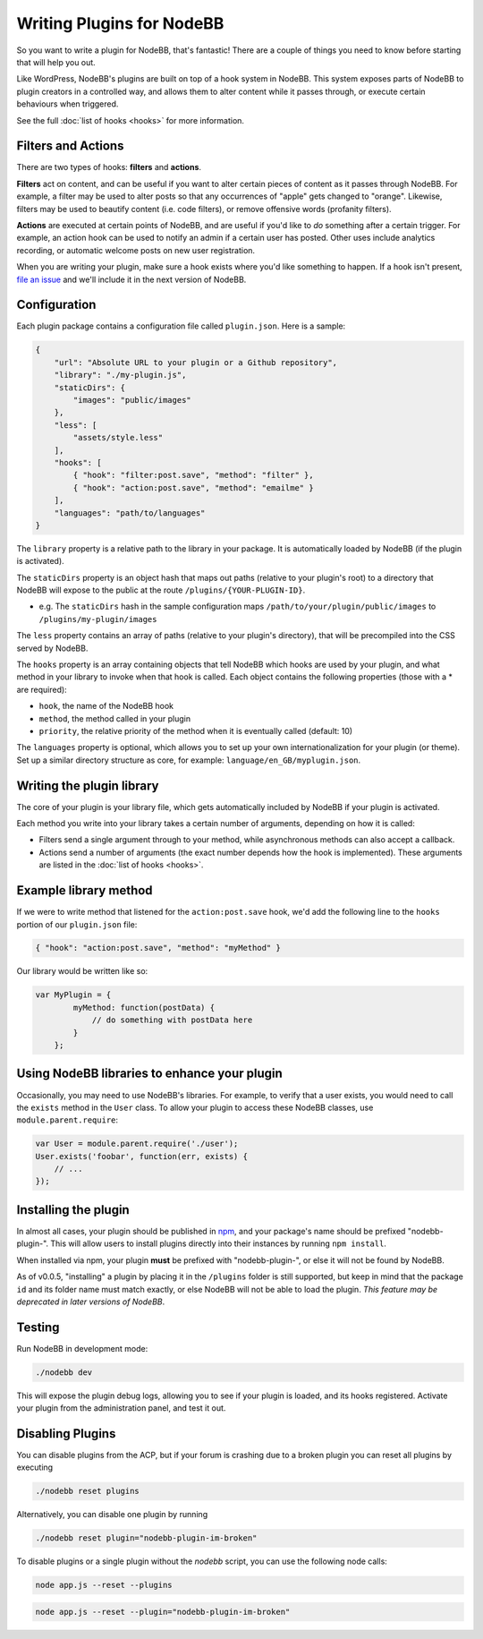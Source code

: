 Writing Plugins for NodeBB
==========================

So you want to write a plugin for NodeBB, that's fantastic! There are a couple of things you need to know before starting that will help you out.

Like WordPress, NodeBB's plugins are built on top of a hook system in NodeBB. This system exposes parts of NodeBB to plugin creators in a controlled way, and allows them to alter content while it passes through, or execute certain behaviours when triggered.

See the full :doc:`list of hooks <hooks>` for more information.

Filters and Actions
------------------

There are two types of hooks: **filters** and **actions**.

**Filters** act on content, and can be useful if you want to alter certain pieces of content as it passes through NodeBB. For example, a filter may be used to alter posts so that any occurrences of "apple" gets changed to "orange". Likewise, filters may be used to beautify content (i.e. code filters), or remove offensive words (profanity filters).

**Actions** are executed at certain points of NodeBB, and are useful if you'd like to *do* something after a certain trigger. For example, an action hook can be used to notify an admin if a certain user has posted. Other uses include analytics recording, or automatic welcome posts on new user registration.

When you are writing your plugin, make sure a hook exists where you'd like something to happen. If a hook isn't present, `file an issue <https://github.com/NodeBB/NodeBB/issues>`_ and we'll include it in the next version of NodeBB.

Configuration
------------------

Each plugin package contains a configuration file called ``plugin.json``. Here is a sample:

.. code:: json

    {
        "url": "Absolute URL to your plugin or a Github repository",
        "library": "./my-plugin.js",
        "staticDirs": {
            "images": "public/images"
        },
        "less": [
            "assets/style.less"
        ],
        "hooks": [
            { "hook": "filter:post.save", "method": "filter" },
            { "hook": "action:post.save", "method": "emailme" }
        ],
        "languages": "path/to/languages"
    }

The ``library`` property is a relative path to the library in your package. It is automatically loaded by NodeBB (if the plugin is activated).

The ``staticDirs`` property is an object hash that maps out paths (relative to your plugin's root) to a directory that NodeBB will expose to the public at the route ``/plugins/{YOUR-PLUGIN-ID}``.

* e.g. The ``staticDirs`` hash in the sample configuration maps ``/path/to/your/plugin/public/images`` to ``/plugins/my-plugin/images``

The ``less`` property contains an array of paths (relative to your plugin's directory), that will be precompiled into the CSS served by NodeBB.

The ``hooks`` property is an array containing objects that tell NodeBB which hooks are used by your plugin, and what method in your library to invoke when that hook is called. Each object contains the following properties (those with a * are required):

* ``hook``, the name of the NodeBB hook
* ``method``, the method called in your plugin
* ``priority``, the relative priority of the method when it is eventually called (default: 10)

The ``languages`` property is optional, which allows you to set up your own internationalization for your plugin (or theme). Set up a similar directory structure as core, for example: ``language/en_GB/myplugin.json``.

Writing the plugin library
------------------

The core of your plugin is your library file, which gets automatically included by NodeBB if your plugin is activated.

Each method you write into your library takes a certain number of arguments, depending on how it is called:

* Filters send a single argument through to your method, while asynchronous methods can also accept a callback.
* Actions send a number of arguments (the exact number depends how the hook is implemented). These arguments are listed in the :doc:`list of hooks <hooks>`.

Example library method
------------------

If we were to write method that listened for the ``action:post.save`` hook, we'd add the following line to the ``hooks`` portion of our ``plugin.json`` file:

.. code:: json

    { "hook": "action:post.save", "method": "myMethod" }

Our library would be written like so:

.. code:: javascript

    var MyPlugin = {
            myMethod: function(postData) {
                // do something with postData here
            }
        };

Using NodeBB libraries to enhance your plugin
------------------

Occasionally, you may need to use NodeBB's libraries. For example, to verify that a user exists, you would need to call the ``exists`` method in the ``User`` class. To allow your plugin to access these NodeBB classes, use ``module.parent.require``:

.. code:: javascript

    var User = module.parent.require('./user');
    User.exists('foobar', function(err, exists) {
        // ...
    });

Installing the plugin
------------------

In almost all cases, your plugin should be published in `npm <https://npmjs.org/>`_, and your package's name should be prefixed "nodebb-plugin-". This will allow users to install plugins directly into their instances by running ``npm install``.

When installed via npm, your plugin **must** be prefixed with "nodebb-plugin-", or else it will not be found by NodeBB.

As of v0.0.5, "installing" a plugin by placing it in the ``/plugins`` folder is still supported, but keep in mind that the package ``id`` and its folder name must match exactly, or else NodeBB will not be able to load the plugin. *This feature may be deprecated in later versions of NodeBB*.

Testing
------------------

Run NodeBB in development mode:

.. code::

    ./nodebb dev

This will expose the plugin debug logs, allowing you to see if your plugin is loaded, and its hooks registered. Activate your plugin from the administration panel, and test it out.

Disabling Plugins
-------------------

You can disable plugins from the ACP, but if your forum is crashing due to a broken plugin you can reset all plugins by executing

.. code::

    ./nodebb reset plugins

Alternatively, you can disable one plugin by running

.. code::

    ./nodebb reset plugin="nodebb-plugin-im-broken"
    
To disable plugins or a single plugin without the `nodebb` script, you can use the following node calls:

.. code::

    node app.js --reset --plugins
    
.. code::

    node app.js --reset --plugin="nodebb-plugin-im-broken"

